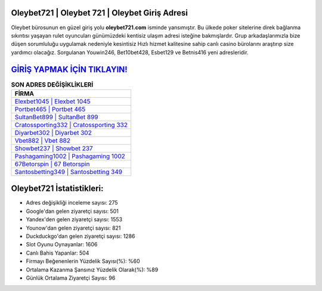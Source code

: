 ﻿Oleybet721 | Oleybet 721 | Oleybet Giriş Adresi
===================================

.. image:: images/oleybet-giris.jpg
   :width: 600
   
Oleybet bürosunun en güzel giriş yolu **oleybet721.com** isminde yansımıştır. Bu ülkede poker sitelerine direk bağlanma sıkıntısı yaşayan rulet oyuncuları günümüzdeki kentisiz ulaşım adresi isteğine bakmışlardır. Grup arkadaşlarımızla bize düşen sorumluluğu uygulamak nedeniyle kesintisiz Hızlı hizmet kalitesine sahip canlı casino bürolarını araştırıp size yardımcı olacağız. Sorgulanan Youwin246, Bet10bet428, Esbet129 ve Betnis416 yeni adresleridir.

`GİRİŞ YAPMAK İÇİN TIKLAYIN! <https://urlday.cc/git>`_
==============

.. list-table:: **SON ADRES DEĞİŞİKLİKLERİ**
   :widths: 100
   :header-rows: 1

   * - FİRMA
   * - `Elexbet1045 | Elexbet 1045 <elexbet1045-elexbet-1045-elexbet-giris-adresi.html>`_
   * - `Portbet465 | Portbet 465 <portbet465-portbet-465-portbet-giris-adresi.html>`_
   * - `SultanBet899 | SultanBet 899 <sultanbet899-sultanbet-899-sultanbet-giris-adresi.html>`_	 
   * - `Cratossporting332 | Cratossporting 332 <cratossporting332-cratossporting-332-cratossporting-giris-adresi.html>`_	 
   * - `Diyarbet302 | Diyarbet 302 <diyarbet302-diyarbet-302-diyarbet-giris-adresi.html>`_ 
   * - `Vbet882 | Vbet 882 <vbet882-vbet-882-vbet-giris-adresi.html>`_
   * - `Showbet237 | Showbet 237 <showbet237-showbet-237-showbet-giris-adresi.html>`_	 
   * - `Pashagaming1002 | Pashagaming 1002 <pashagaming1002-pashagaming-1002-pashagaming-giris-adresi.html>`_
   * - `67Betorspin | 67 Betorspin <67betorspin-67-betorspin-betorspin-giris-adresi.html>`_
   * - `Santosbetting349 | Santosbetting 349 <santosbetting349-santosbetting-349-santosbetting-giris-adresi.html>`_
	 
Oleybet721 İstatistikleri:
===================================	 
* Adres değişikliği inceleme sayısı: 275
* Google'dan gelen ziyaretçi sayısı: 501
* Yandex'den gelen ziyaretçi sayısı: 1553
* Younow'dan gelen ziyaretçi sayısı: 821
* Duckduckgo'dan gelen ziyaretçi sayısı: 1286
* Slot Oyunu Oynayanlar: 1606
* Canlı Bahis Yapanlar: 504
* Firmayı Beğenenlerin Yüzdelik Sayısı(%): %60
* Ortalama Kazanma Şansınız Yüzdelik Olarak(%): %89
* Günlük Ortalama Ziyaretçi Sayısı: 96
